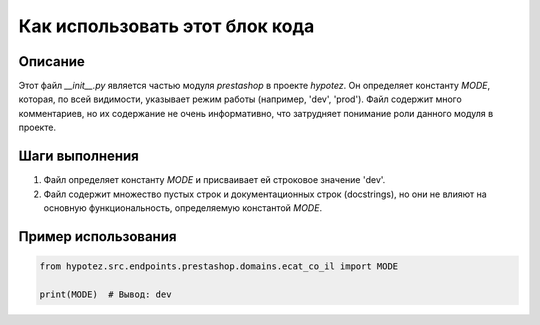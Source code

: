 Как использовать этот блок кода
=========================================================================================

Описание
-------------------------
Этот файл `__init__.py` является частью модуля `prestashop` в проекте `hypotez`. Он определяет константу `MODE`, которая, по всей видимости, указывает режим работы (например, 'dev', 'prod').  Файл содержит много комментариев, но их содержание не очень информативно, что затрудняет понимание роли данного модуля в проекте.

Шаги выполнения
-------------------------
1. Файл определяет константу `MODE` и присваивает ей строковое значение 'dev'.
2. Файл содержит множество пустых строк и документационных строк (docstrings), но они не влияют на основную функциональность, определяемую константой `MODE`.

Пример использования
-------------------------
.. code-block:: python

    from hypotez.src.endpoints.prestashop.domains.ecat_co_il import MODE

    print(MODE)  # Вывод: dev
